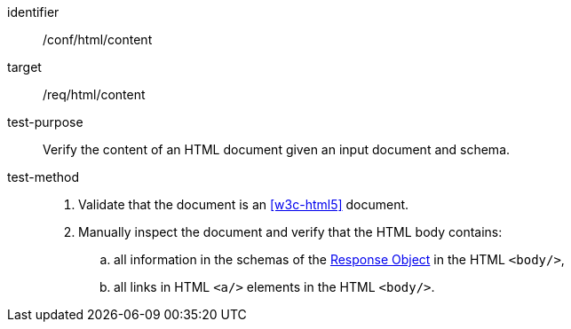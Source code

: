 [[ats_html_content]]

[abstract_test]
====
[%metadata]
identifier:: /conf/html/content
target:: /req/html/content
test-purpose:: Verify the content of an HTML document given an input document and schema.
test-method::
+
--
. Validate that the document is an <<w3c-html5>> document.

. Manually inspect the document and verify that the HTML body contains:

.. all information in the schemas of the link:https://github.com/OAI/OpenAPI-Specification/blob/master/versions/3.0.0.md#responseObject[Response Object] in the HTML `<body/>`,

.. all links in HTML `<a/>` elements in the HTML `<body/>`.
--
====
